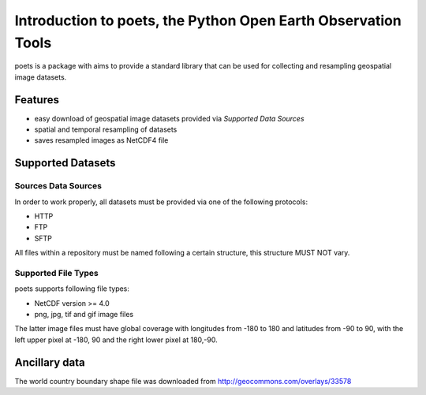 ==============================================================
Introduction to poets, the Python Open Earth Observation Tools
==============================================================
poets is a package with aims to provide a standard library that can be used for
collecting and resampling geospatial image datasets.


Features
========

* easy download of geospatial image datasets provided via `Supported Data 
  Sources`
* spatial and temporal resampling of datasets
* saves resampled images as NetCDF4 file


Supported Datasets
==================

Sources Data Sources
--------------------

In order to work properly, all datasets must be provided via one of the 
following protocols:

* HTTP
* FTP
* SFTP

All files within a repository must be named following a certain structure, 
this structure MUST NOT vary.

Supported File Types
--------------------

poets supports following file types:

* NetCDF version >= 4.0
* png, jpg, tif and gif image files

The latter image files must have global coverage with longitudes from -180 to 
180 and latitudes from -90 to 90, with the left upper pixel at -180, 90 and the
right lower pixel at 180,-90.


Ancillary data
==============

The world country boundary shape file was downloaded from 
http://geocommons.com/overlays/33578

